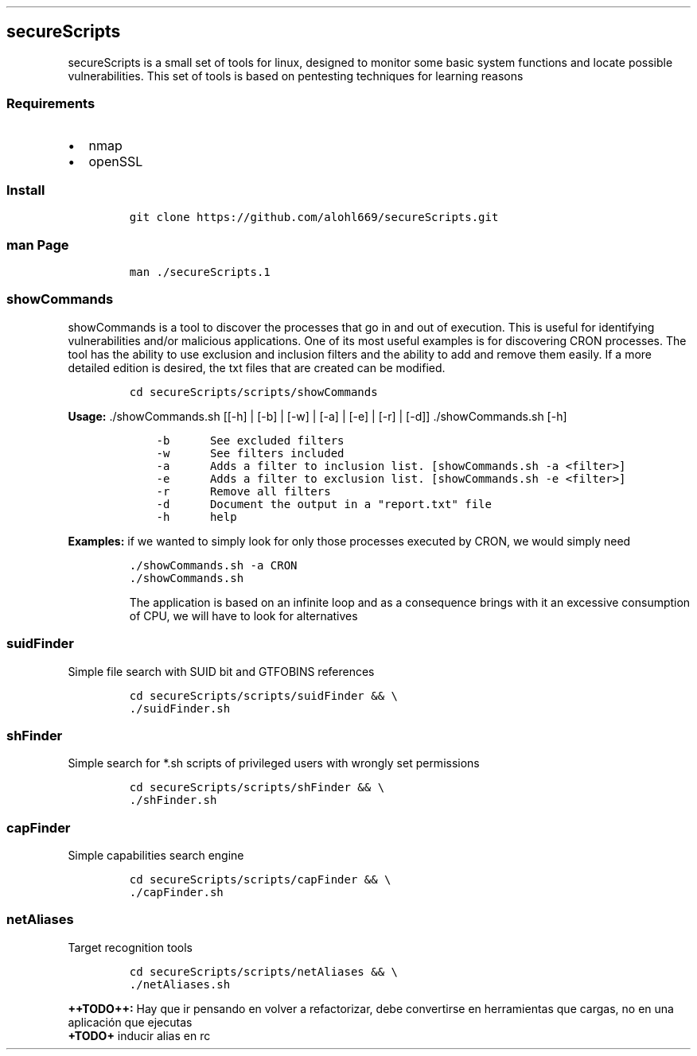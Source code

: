 .\" Automatically generated by Pandoc 2.5
.\"
.TH "" "" "" "" ""
.hy
.SH secureScripts
.PP
secureScripts is a small set of tools for linux, designed to monitor
some basic system functions and locate possible vulnerabilities.
This set of tools is based on pentesting techniques for learning reasons
.SS Requirements
.IP \[bu] 2
nmap
.IP \[bu] 2
openSSL
.SS Install
.IP
.nf
\f[C]
git clone https://github.com/alohl669/secureScripts.git
\f[R]
.fi
.SS man Page
.IP
.nf
\f[C]
man ./secureScripts.1
\f[R]
.fi
.SS showCommands
.PP
showCommands is a tool to discover the processes that go in and out of
execution.
This is useful for identifying vulnerabilities and/or malicious
applications.
One of its most useful examples is for discovering CRON processes.
The tool has the ability to use exclusion and inclusion filters and the
ability to add and remove them easily.
If a more detailed edition is desired, the txt files that are created
can be modified.
.IP
.nf
\f[C]
cd secureScripts/scripts/showCommands
\f[R]
.fi
.PP
\f[B]Usage:\f[R] ./showCommands.sh [[\-h] | [\-b] | [\-w] | [\-a] |
[\-e] | [\-r] | [\-d]] ./showCommands.sh [\-h]
.IP
.nf
\f[C]
    \-b      See excluded filters 
    \-w      See filters included 
    \-a      Adds a filter to inclusion list. [showCommands.sh \-a <filter>]
    \-e      Adds a filter to exclusion list. [showCommands.sh \-e <filter>]
    \-r      Remove all filters
    \-d      Document the output in a \[dq]report.txt\[dq] file
    \-h      help 
\f[R]
.fi
.PP
\f[B]Examples:\f[R] if we wanted to simply look for only those processes
executed by CRON, we would simply need
.IP
.nf
\f[C]
\&./showCommands.sh \-a CRON
\&./showCommands.sh
\f[R]
.fi
.RS
.PP
The application is based on an infinite loop and as a consequence brings
with it an excessive consumption of CPU, we will have to look for
alternatives
.RE
.SS suidFinder
.PP
Simple file search with SUID bit and GTFOBINS references
.IP
.nf
\f[C]
cd secureScripts/scripts/suidFinder && \[rs]
\&./suidFinder.sh
\f[R]
.fi
.SS shFinder
.PP
Simple search for *.sh scripts of privileged users with wrongly set
permissions
.IP
.nf
\f[C]
cd secureScripts/scripts/shFinder && \[rs]
\&./shFinder.sh
\f[R]
.fi
.SS capFinder
.PP
Simple capabilities search engine
.IP
.nf
\f[C]
cd secureScripts/scripts/capFinder && \[rs]
\&./capFinder.sh
\f[R]
.fi
.SS netAliases
.PP
Target recognition tools
.IP
.nf
\f[C]
cd secureScripts/scripts/netAliases && \[rs]
\&./netAliases.sh
\f[R]
.fi
.PP
\f[B]++TODO++:\f[R] Hay que ir pensando en volver a refactorizar, debe
convertirse en herramientas que cargas, no en una aplicaci\['o]n que
ejecutas
.PD 0
.P
.PD
\f[B]+TODO+\f[R] inducir alias en rc
